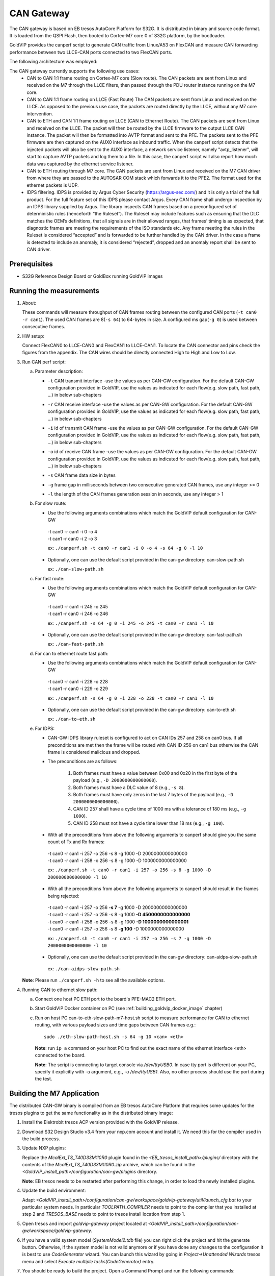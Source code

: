 ===========
CAN Gateway
===========

The CAN gateway is based on EB tresos AutoCore Platform for S32G.
It is distributed in binary and source code format.
It is loaded from the QSPI Flash, then booted to Cortex-M7 core 0 of S32G platform, by the bootloader.

GoldVIP provides the canperf script to generate CAN traffic from Linux/A53 on FlexCAN
and measure CAN forwarding performance between two LLCE-CAN ports connected to
two FlexCAN ports.

The following architecture was employed:

.. image:: can-gw-architecture.png

The CAN gateway currently supports the following use cases:
 - CAN to CAN 1:1 frame routing on Cortex-M7 core (Slow route).
   The CAN packets are sent from Linux and received on the M7 through the LLCE filters, then passed
   through the PDU router instance running on the M7 core.
 - CAN to CAN 1:1 frame routing on LLCE (Fast Route)
   The CAN packets are sent from Linux and received on the LLCE. As opposed to the previous use case,
   the packets are routed directly by the LLCE, without any M7 core intervention.
 - CAN to ETH and CAN 1:1 frame routing on LLCE (CAN to Ethernet Route).
   The CAN packets are sent from Linux and received on the LLCE. The packet will then be routed by the LLCE
   firmware to the output LLCE CAN instance. The packet will then be formatted into AVTP format and sent to the PFE.
   The packets sent to the PFE firmware are then captured on the AUX0 interface as inbound traffic.
   When the canperf script detects that the injected packets will also be sent to the AUX0 interface, a network service
   listener, namely "avtp_listener", will start to capture AVTP packets and log them to a file. In this case, the canperf
   script will also report how much data was captured by the ethernet service listener.
 - CAN to ETH routing through M7 core.
   The CAN packets are sent from Linux and received on the M7 CAN driver from where they are passed to the AUTOSAR COM
   stack which forwards it to the PFE2. The format used for the ethernet packets is UDP.
 - IDPS filtering.
   IDPS is provided by Argus Cyber Security (https://argus-sec.com/) and it is only a trial of the full product.
   For the full feature set of this IDPS please contact Argus.
   Every CAN frame shall undergo inspection by an IDPS library supplied by Argus. The library inspects CAN frames based on a preconfigured set of
   deterministic rules (henceforth “the Ruleset”). The Ruleset may include features such as ensuring that the DLC matches the OEM’s definitions,
   that all signals are in their allowed ranges, that frames’ timing is as expected, that diagnostic frames are meeting the requirements of the ISO standards etc.
   Any frame meeting the rules in the Ruleset is considered “accepted” and is forwarded to be further handled by the CAN driver.
   In the case a frame is detected to include an anomaly, it is considered “rejected”, dropped and an anomaly report shall be sent to CAN driver.

Prerequisites
-------------
- S32G Reference Design Board or GoldBox running GoldVIP images

Running the measurements
------------------------
1. About:

   These commands will measure throughput of CAN frames routing between the configured CAN ports (``-t can0 -r can1``).
   The used CAN frames are 8(``-s 64``) to 64-bytes in size. A configured ms gap(``-g 0``) is used between consecutive frames.

2. HW setup:

   Connect FlexCAN0 to LLCE-CAN0 and FlexCAN1 to LLCE-CAN1. To locate the CAN
   connector and pins check the figures from the appendix. The CAN wires should
   be directly connected High to High and Low to Low.

3. Run CAN perf script:

   a) Parameter description:

      - | ``-t`` CAN transmit interface -use the values as per CAN-GW configuration. For the default CAN-GW configuration provided in GoldVIP, use the values as indicated for each flow(e.g. slow path, fast path, ...) in below sub-chapters
      - | ``-r`` CAN receive interface -use the values as per CAN-GW configuration. For the default CAN-GW configuration provided in GoldVIP, use the values as indicated for each flow(e.g. slow path, fast path, ...) in below sub-chapters
      - | ``-i`` id of transmit CAN frame -use the values as per CAN-GW configuration. For the default CAN-GW configuration provided in GoldVIP, use the values as indicated for each flow(e.g. slow path, fast path, ...) in below sub-chapters
      - | ``-o`` id of receive CAN frame -use the values as per CAN-GW configuration. For the default CAN-GW configuration provided in GoldVIP, use the values as indicated for each flow(e.g. slow path, fast path, ...) in below sub-chapters
      - | ``-s`` CAN frame data size in bytes
      - | ``-g`` frame gap in milliseconds between two consecutive generated CAN frames, use any integer >= 0
      - | ``-l`` the length of the CAN frames generation session in seconds, use any integer > 1

   b) For slow route:

      - Use the following arguments combinations which match the GoldVIP default configuration for CAN-GW

       | -t can0 -r can1 -i 0 -o 4
       | -t can1 -r can0 -i 2 -o 3

       ex: ``./canperf.sh -t can0 -r can1 -i 0 -o 4 -s 64 -g 0 -l 10``

      - Optionally, one can use the default script provided in the can-gw directory: can-slow-path.sh

        ex: ``./can-slow-path.sh``

   c) For fast route:

      - Use the following arguments combinations which match the GoldVIP default configuration for CAN-GW

       | -t can0 -r can1 -i 245 -o 245
       | -t can1 -r can0 -i 246 -o 246

       ex: ``./canperf.sh -s 64 -g 0 -i 245 -o 245 -t can0 -r can1 -l 10``

      - Optionally, one can use the default script provided in the can-gw directory: can-fast-path.sh

        ex: ``./can-fast-path.sh``

   d) For can to ethernet route fast path:

      - Use the following arguments combinations which match the GoldVIP default configuration for CAN-GW

       | -t can0 -r can1 -i 228 -o 228
       | -t can1 -r can0 -i 229 -o 229

       ex: ``./canperf.sh -s 64 -g 0 -i 228 -o 228 -t can0 -r can1 -l 10``

      - Optionally, one can use the default script provided in the can-gw directory: can-to-eth.sh

        ex: ``./can-to-eth.sh``
		
   e) For IDPS:

      - CAN-GW IDPS library ruleset is configured to act on CAN IDs 257 and 258 on can0 bus. If all preconditions are met then the frame will be routed
        with CAN ID 256 on can1 bus otherwise the CAN frame is considered malicious and dropped.

      - The preconditions are as follows:

         1. Both frames must have a value between 0x00 and 0x20 in the first byte of the payload (e.g., ``-D 2000000000000000``).
         2. Both frames must have a DLC value of 8 (e.g., ``-s 8``).
         3. Both frames must have only zeros in the last 7 bytes of the payload (e.g., ``-D 2000000000000000``).
         4. CAN ID 257 shall have a cycle time of 1000 ms with a tolerance of 180 ms (e.g., ``-g 1000``).
         5. CAN ID 258 must not have a cycle time lower than 18 ms (e.g., ``-g 100``).

      - With all the preconditions from above the following arguments to canperf should give you the same count of Tx and Rx frames:

       | -t can0 -r can1 -i 257 -o 256 -s 8 -g 1000 -D 2000000000000000
       | -t can0 -r can1 -i 258 -o 256 -s 8 -g 1000 -D 1000000000000000

       ex: ``./canperf.sh -t can0 -r can1 -i 257 -o 256 -s 8 -g 1000 -D 2000000000000000 -l 10``
	
      - With all the preconditions from above the following arguments to canperf should result in the frames being rejected:

       | -t can0 -r can1 -i 257 -o 256 **-s 7** -g 1000 -D 2000000000000000
       | -t can0 -r can1 -i 257 -o 256 -s 8 -g 1000 **-D 4500000000000000**
       | -t can0 -r can1 -i 258 -o 256 -s 8 -g 1000 **-D 1000000000000001**
       | -t can0 -r can1 -i 257 -o 256 -s 8 **-g 100** -D 1000000000000000

       ex: ``./canperf.sh -t can0 -r can1 -i 257 -o 256 -s 7 -g 1000 -D 2000000000000000 -l 10``

      - Optionally, one can use the default script provided in the can-gw directory: can-aidps-slow-path.sh

       ex: ``./can-aidps-slow-path.sh``

   **Note**: Please run ``./canperf.sh -h`` to see all the available options.

4. Running CAN to ethernet slow path:

   a) Connect one host PC ETH port to the board's PFE-MAC2 ETH port.

   b) Start GoldVIP Docker container on PC (see :ref:`building_goldvip_docker_image` chapter)

   c) Run on host PC can-to-eth-slow-path-m7-host.sh script to measure performance for CAN to
      ethernet routing, with various payload sizes and time gaps between CAN frames e.g.::

        sudo ./eth-slow-path-host.sh -s 64 -g 10 <can> <eth>


      **Note**: run ``ip a`` command on your host PC to find out the exact name of the
      ethernet interface <eth> connected to the board.

      **Note**: The script is connecting to target console via */dev/ttyUSB0*. In case
      tty port is different on your PC, specify it explicitly with *-u* argument,
      e.g., *-u /dev/ttyUSB1*. Also, no other process should use the port during the test.




Building the M7 Application
---------------------------

The distributed CAN-GW binary is compiled from an EB tresos AutoCore Platform that requires some updates for the tresos plugins to get the same functionality as in the distributed binary image:

1. Install the Elektrobit tresos ACP version provided with the GoldVIP release.

2. Download S32 Design Studio v3.4 from your nxp.com account and install it. We need this for the compiler used in the build process.

3. Update NXP plugins:

   Replace the `McalExt_TS_T40D33M1I0R0` plugin found in the `<EB_tresos_install_path>/plugins/` directory with
   the contents of the `McalExt_TS_T40D33M1I0R0.zip` archive, which can be found in the `<GoldVIP_install_path>/configuration/can-gw/plugins` directory.

   **Note**: EB tresos needs to be restarted after performing this change, in order to load the newly installed plugins.

4. Update the build environment:

   Adapt `<GoldVIP_install_path>/configuration/can-gw/workspace/goldvip-gateway/util/launch_cfg.bat` to your particular system needs.
   In particular *TOOLPATH_COMPILER* needs to point to the compiler that you installed at step 2 and *TRESOS_BASE* needs to point to tresos install location from step 1.

5. Open tresos and import *goldvip-gateway* project located at `<GoldVIP_install_path>/configuration/can-gw/workspace/goldvip-gateway`.

6. If you have a valid system model (`SystemModel2.tdb` file) you can right click the project and hit the generate button. Otherwise, if the system model
   is not valid anymore or if you have done any changes to the configuration it is best to use *CodeGenerator* wizard. You can launch this wizard by going
   in `Project->Unattended Wizards` tresos menu and select *Execute multiple tasks(CodeGenerator)* entry.

7. You should be ready to build the project. Open a Command Prompt and run the following commands::

     cd <GoldVIP_install_path>/configuration/can-gw/workspace/goldvip-gateway/util
     launch.bat make -j

   To create a binary file from elf run the following command in the same Command Prompt::

     C:/NXP/S32DS.3.4/S32DS/build_tools/gcc_v9.2/gcc-9.2-arm32-eabi/arm-none-eabi/bin/objcopy.exe -S -O binary ../output/bin/CORTEXM_S32G27X_goldvip-gateway.elf ../output/bin/can-gw.bin